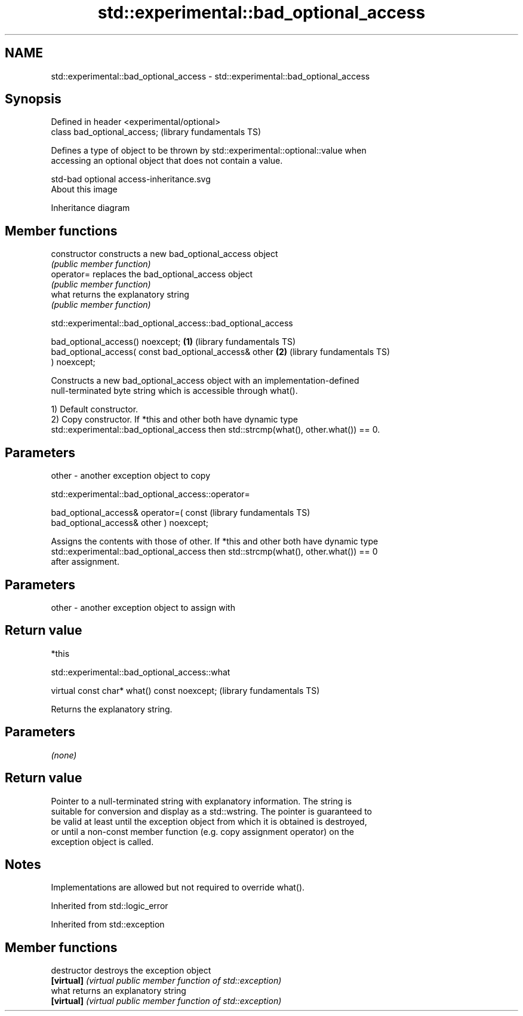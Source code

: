 .TH std::experimental::bad_optional_access 3 "2021.11.17" "http://cppreference.com" "C++ Standard Libary"
.SH NAME
std::experimental::bad_optional_access \- std::experimental::bad_optional_access

.SH Synopsis
   Defined in header <experimental/optional>
   class bad_optional_access;                 (library fundamentals TS)

   Defines a type of object to be thrown by std::experimental::optional::value when
   accessing an optional object that does not contain a value.

   std-bad optional access-inheritance.svg
   About this image

                                   Inheritance diagram

.SH Member functions

   constructor   constructs a new bad_optional_access object
                 \fI(public member function)\fP
   operator=     replaces the bad_optional_access object
                 \fI(public member function)\fP
   what          returns the explanatory string
                 \fI(public member function)\fP

std::experimental::bad_optional_access::bad_optional_access

   bad_optional_access() noexcept;                        \fB(1)\fP (library fundamentals TS)
   bad_optional_access( const bad_optional_access& other  \fB(2)\fP (library fundamentals TS)
   ) noexcept;

   Constructs a new bad_optional_access object with an implementation-defined
   null-terminated byte string which is accessible through what().

   1) Default constructor.
   2) Copy constructor. If *this and other both have dynamic type
   std::experimental::bad_optional_access then std::strcmp(what(), other.what()) == 0.

.SH Parameters

   other - another exception object to copy

std::experimental::bad_optional_access::operator=

   bad_optional_access& operator=( const                      (library fundamentals TS)
   bad_optional_access& other ) noexcept;

   Assigns the contents with those of other. If *this and other both have dynamic type
   std::experimental::bad_optional_access then std::strcmp(what(), other.what()) == 0
   after assignment.

.SH Parameters

   other - another exception object to assign with

.SH Return value

   *this

std::experimental::bad_optional_access::what

   virtual const char* what() const noexcept;  (library fundamentals TS)

   Returns the explanatory string.

.SH Parameters

   \fI(none)\fP

.SH Return value

   Pointer to a null-terminated string with explanatory information. The string is
   suitable for conversion and display as a std::wstring. The pointer is guaranteed to
   be valid at least until the exception object from which it is obtained is destroyed,
   or until a non-const member function (e.g. copy assignment operator) on the
   exception object is called.

.SH Notes

   Implementations are allowed but not required to override what().

Inherited from std::logic_error

Inherited from std::exception

.SH Member functions

   destructor   destroys the exception object
   \fB[virtual]\fP    \fI(virtual public member function of std::exception)\fP
   what         returns an explanatory string
   \fB[virtual]\fP    \fI(virtual public member function of std::exception)\fP
